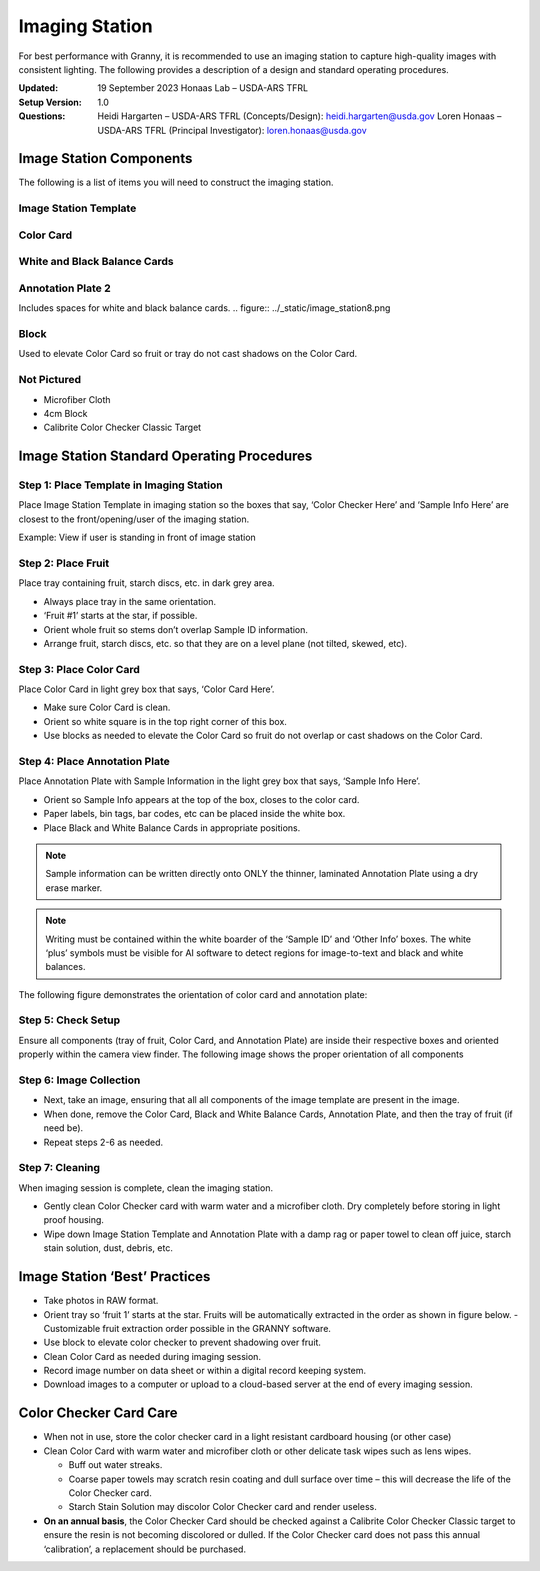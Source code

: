 Imaging Station
===============
For best performance with Granny, it is recommended to use an imaging station to capture high-quality images with consistent lighting.  The following provides a description of a design and standard operating procedures. 

:Updated: 
    19 September 2023
    Honaas Lab – USDA-ARS TFRL

:Setup Version:
    1.0

:Questions:    
    Heidi Hargarten – USDA-ARS TFRL (Concepts/Design): heidi.hargarten@usda.gov
    Loren Honaas – USDA-ARS TFRL (Principal Investigator): loren.honaas@usda.gov


Image Station Components
------------------------
The following is a list of items you will need to construct the imaging station. 

Image Station Template
``````````````````````
.. figure:: ../_static/image_station5.png

Color Card
```````````
.. figure:: ../_static/image_station6.jpg

White and Black Balance Cards
`````````````````````````````
.. figure:: ../_static/image_station7.png

Annotation Plate 2 
``````````````````
Includes spaces for white and black balance cards.
.. figure:: ../_static/image_station8.png


Block 
`````
Used to elevate Color Card so fruit or tray do not cast shadows on the Color Card.

.. figure:: ../_static/image_station9.jpg

Not Pictured
````````````
- Microfiber Cloth
- 4cm Block
- Calibrite Color Checker Classic Target
 

Image Station Standard Operating Procedures
-------------------------------------------

Step 1: Place Template in Imaging Station
````````````````````````````````````````
Place Image Station Template in imaging station so the boxes that say, ‘Color Checker Here’ and ‘Sample Info Here’ are closest to the front/opening/user of the imaging station.

Example: View if user is standing in front of image station

.. figure:: ../_static/image_station1.jpg


Step 2: Place Fruit
```````````````````
Place tray containing fruit, starch discs, etc. in dark grey area.

- Always place tray in the same orientation.
- ‘Fruit #1’ starts at the star, if possible.
- Orient whole fruit so stems don’t overlap Sample ID information.
- Arrange fruit, starch discs, etc. so that they are on a level plane (not tilted, skewed, etc).

Step 3: Place Color Card
````````````````````````
Place Color Card in light grey box that says, ‘Color Card Here’.

- Make sure Color Card is clean.
- Orient so white square is in the top right corner of this box.
- Use blocks as needed to elevate the Color Card so fruit do not overlap or cast shadows on the Color Card.

Step 4: Place Annotation Plate
```````````````````````````````
Place Annotation Plate with Sample Information in the light grey box that says, ‘Sample Info Here’.

- Orient so Sample Info appears at the top of the box, closes to the color card.
- Paper labels, bin tags, bar codes, etc can be placed inside the white box.
- Place Black and White Balance Cards in appropriate positions.

.. note::
    
    Sample information can be written directly onto ONLY the thinner, laminated Annotation Plate using a dry erase marker.

.. note::
    
    Writing must be contained within the white boarder of the ‘Sample ID’ and ‘Other Info’ boxes. The white ‘plus’ symbols must be visible for AI software to detect regions for image-to-text and black and white balances.


The following figure demonstrates the orientation of color card and annotation plate:

.. figure:: ../_static/image_station2.png

Step 5: Check Setup
```````````````````
Ensure all components (tray of fruit, Color Card, and Annotation Plate) are inside their respective boxes and oriented properly within the camera view finder. The following image shows the proper orientation of all components

.. figure:: ../_static/image_station3.jpg


Step 6: Image Collection
`````````````````````````
- Next, take an image, ensuring that all all components of the image template are present in the image. 
- When done, remove the Color Card, Black and White Balance Cards, Annotation Plate, and then the tray of fruit (if need be).
- Repeat steps 2-6 as needed.

Step 7: Cleaning
`````````````````
When imaging session is complete, clean the imaging station.

- Gently clean Color Checker card with warm water and a microfiber cloth. Dry completely before storing in light proof housing.
- Wipe down Image Station Template and Annotation Plate with a damp rag or paper towel to clean off juice, starch stain solution, dust, debris, etc.

Image Station ‘Best’ Practices
------------------------------
- Take photos in RAW format.
- Orient tray so ‘fruit 1’ starts at the star. Fruits will be automatically extracted in the order as shown in figure below. 
  - Customizable fruit extraction order possible in the GRANNY software.
- Use block to elevate color checker to prevent shadowing over fruit.
- Clean Color Card as needed during imaging session.
- Record image number on data sheet or within a digital record keeping system. 
- Download images to a computer or upload to a cloud-based server at the end of every imaging session.

.. figure:: ../_static/image_station4.png

Color Checker Card Care
-----------------------
- When not in use, store the color checker card in a light resistant cardboard housing (or other case)
- Clean Color Card with warm water and microfiber cloth or other delicate task wipes such as lens wipes.
  
  - Buff out water streaks.
  - Coarse paper towels may scratch resin coating and dull surface over time – this will decrease the life of the Color Checker card.
  - Starch Stain Solution may discolor Color Checker card and render useless.
  
- **On an annual basis**, the Color Checker Card should be checked against a Calibrite Color Checker Classic target to ensure the resin is not becoming discolored or dulled. If the Color Checker card does not pass this annual ‘calibration’, a replacement should be purchased.
